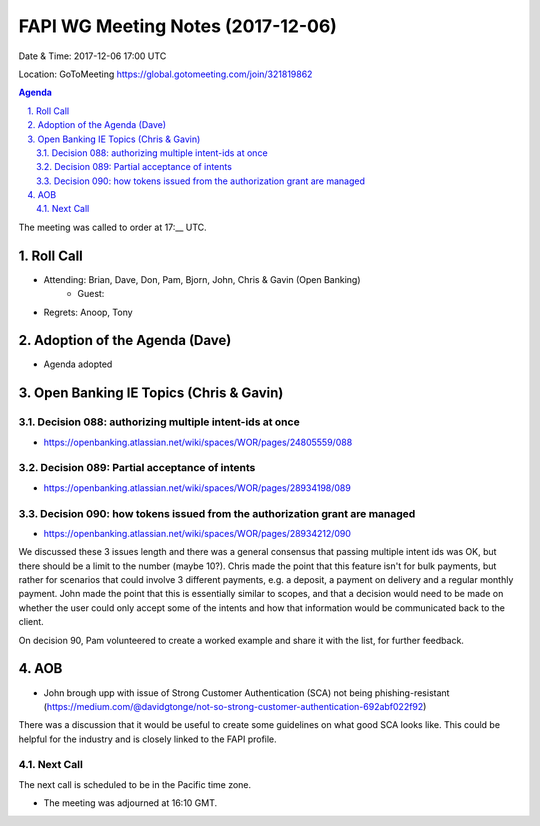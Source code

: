 ============================================
FAPI WG Meeting Notes (2017-12-06)
============================================
Date & Time: 2017-12-06 17:00 UTC

Location: GoToMeeting https://global.gotomeeting.com/join/321819862

.. sectnum:: 
   :suffix: .


.. contents:: Agenda

The meeting was called to order at 17:__ UTC. 

Roll Call
===========
* Attending: Brian, Dave, Don, Pam, Bjorn, John, Chris & Gavin (Open Banking)
   * Guest: 
* Regrets: Anoop, Tony

Adoption of the Agenda (Dave)
==================================
* Agenda adopted

Open Banking IE Topics (Chris & Gavin)
================================

Decision 088: authorizing multiple intent-ids at once
--------------------------------------------------------
* https://openbanking.atlassian.net/wiki/spaces/WOR/pages/24805559/088

Decision 089: Partial acceptance of intents 
---------------------------------------------------
* https://openbanking.atlassian.net/wiki/spaces/WOR/pages/28934198/089

Decision 090: how tokens issued from the authorization grant are managed
-------------------------------------------------------------------------------
* https://openbanking.atlassian.net/wiki/spaces/WOR/pages/28934212/090

We discussed these 3 issues length and there was a general consensus that passing multiple intent ids was OK, but there should be a limit to the number (maybe 10?). Chris made the point that this feature isn't for bulk payments, but rather for scenarios that could involve 3 different payments, e.g. a deposit, a payment on delivery and a regular monthly payment. John made the point that this is essentially similar to scopes, and that a decision would need to be made on whether the user could only accept some of the intents and how that information would be communicated back to the client.

On decision 90, Pam volunteered to create a worked example and share it with the list, for further feedback.


AOB
===========
* John brough upp with issue of Strong Customer Authentication (SCA) not being phishing-resistant (https://medium.com/@davidgtonge/not-so-strong-customer-authentication-692abf022f92) 

There was a discussion that it would be useful to create some guidelines on what good SCA looks like. This could be helpful for the industry and is closely linked to the FAPI profile.

Next Call
-----------------------
The next call is scheduled to be in the Pacific time zone. 

* The meeting was adjourned at 16:10 GMT.